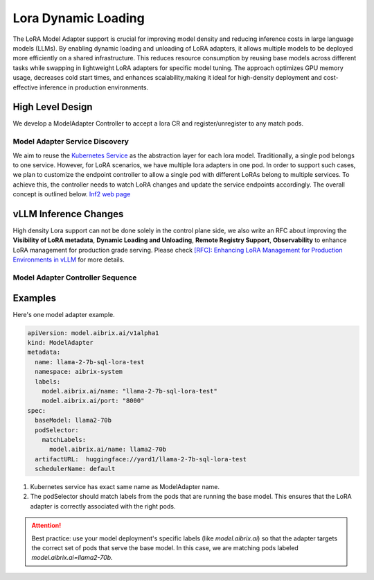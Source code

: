 .. _lora:

====================
Lora Dynamic Loading
====================

The LoRA Model Adapter support is crucial for improving model density and reducing inference costs in large language models (LLMs).
By enabling dynamic loading and unloading of LoRA adapters, it allows multiple models to be deployed more efficiently on a shared infrastructure.
This reduces resource consumption by reusing base models across different tasks while swapping in lightweight LoRA adapters for specific model tuning.
The approach optimizes GPU memory usage, decreases cold start times, and enhances scalability,making it ideal for high-density deployment and cost-effective inference in production environments.

High Level Design
----------------------

We develop a ModelAdapter Controller to accept a lora CR and register/unregister to any match pods.

Model Adapter Service Discovery
^^^^^^^^^^^^^^^^^^^^^^^^^^^^^^^

We aim to reuse the `Kubernetes Service <https://kubernetes.io/docs/concepts/services-networking/service/>`_ as the abstraction layer for each lora model.
Traditionally, a single pod belongs to one service. However, for LoRA scenarios, we have multiple lora adapters in one pod.
In order to support such cases, we plan to customize the endpoint controller to allow a single pod with different LoRAs belong to multiple services.
To achieve this, the controller needs to watch LoRA changes and update the service endpoints accordingly. The overall concept is outlined below.
`Inf2 web page <https://aws.amazon.com/ec2/instance-types/inf2/>`_

vLLM Inference Changes
----------------------

High density Lora support can not be done solely in the control plane side, we also write an RFC about improving the
**Visibility of LoRA metadata**, **Dynamic Loading and Unloading**, **Remote Registry Support**, **Observability**
to enhance LoRA management for production grade serving. Please check `[RFC]: Enhancing LoRA Management for Production Environments in vLLM <https://github.com/vllm-project/vllm/issues/6275>`_ for more details.


Model Adapter Controller Sequence
^^^^^^^^^^^^^^^^^^^^^^^^^^^^^^^^^

.. figure:: ../assets/images/lora-sequence-diagram.png
  :alt: lora-sequence-diagram
  :width: 70%
  :align: center


Examples
--------
Here's one model adapter example.

.. code-block:: yaml

    apiVersion: model.aibrix.ai/v1alpha1
    kind: ModelAdapter
    metadata:
      name: llama-2-7b-sql-lora-test
      namespace: aibrix-system
      labels:
        model.aibrix.ai/name: "llama-2-7b-sql-lora-test"
        model.aibrix.ai/port: "8000"
    spec:
      baseModel: llama2-70b
      podSelector:
        matchLabels:
          model.aibrix.ai/name: llama2-70b
      artifactURL:  huggingface://yard1/llama-2-7b-sql-lora-test
      schedulerName: default

1. Kubernetes service has exact same name as ModelAdapter name.

2. The podSelector should match labels from the pods that are running the base model. This ensures that the LoRA adapter is correctly associated with the right pods.

.. attention::

    Best practice: use your model deployment's specific labels (like `model.aibrix.ai`) so that the adapter targets the correct set of pods that serve the base model.
    In this case, we are matching pods labeled `model.aibrix.ai=llama2-70b`.

